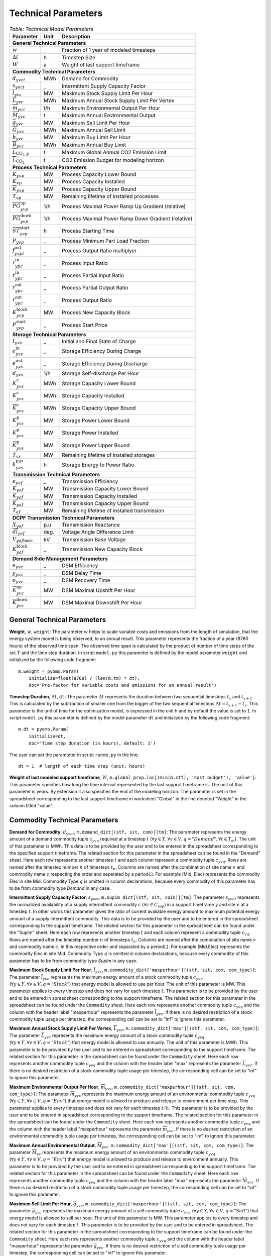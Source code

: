 .. module:: urbs

Technical Parameters
^^^^^^^^^^^^^^^^^^^^

.. table:: *Table: Technical Model Parameters*
    
    +---------------------------------------------+----+---------------------------------------------------+
    |Parameter                                    |Unit|Description                                        |
    +=============================================+====+===================================================+
    |**General Technical Parameters**                                                                      |
    +---------------------------------------------+----+---------------------------------------------------+
    |:math:`w`                                    | _  |Fraction of 1 year of modeled timesteps            |
    +---------------------------------------------+----+---------------------------------------------------+
    |:math:`\Delta t`                             | h  |Timestep Size                                      |
    +---------------------------------------------+----+---------------------------------------------------+
    |:math:`W`                                    | a  |Weight of last support timeframe                   |
    +---------------------------------------------+----+---------------------------------------------------+
    |**Commodity Technical Parameters**                                                                    |
    +---------------------------------------------+----+---------------------------------------------------+
    |:math:`d_{yvct}`                             |MWh |Demand for Commodity                               |
    +---------------------------------------------+----+---------------------------------------------------+
    |:math:`s_{yvct}`                             | _  |Intermittent Supply Capacity Factor                |
    +---------------------------------------------+----+---------------------------------------------------+
    |:math:`\overline{l}_{yvc}`                   |MW  |Maximum Stock Supply Limit Per Hour                |
    +---------------------------------------------+----+---------------------------------------------------+
    |:math:`\overline{L}_{yvc}`                   |MWh |Maximum Annual Stock Supply Limit Per Vertex       |
    +---------------------------------------------+----+---------------------------------------------------+
    |:math:`\overline{m}_{yvc}`                   |t/h |Maximum Environmental Output Per Hour              |
    +---------------------------------------------+----+---------------------------------------------------+
    |:math:`\overline{M}_{yvc}`                   | t  |Maximum Annual Environmental Output                |
    +---------------------------------------------+----+---------------------------------------------------+
    |:math:`\overline{g}_{yvc}`                   |MW  |Maximum Sell Limit Per Hour                        |
    +---------------------------------------------+----+---------------------------------------------------+
    |:math:`\overline{G}_{yvc}`                   |MWh |Maximum Annual Sell Limit                          |
    +---------------------------------------------+----+---------------------------------------------------+
    |:math:`\overline{b}_{yvc}`                   |MW  |Maximum Buy Limit Per Hour                         |
    +---------------------------------------------+----+---------------------------------------------------+
    |:math:`\overline{B}_{yvc}`                   |MWh |Maximum Annual Buy Limit                           |
    +---------------------------------------------+----+---------------------------------------------------+
    |:math:`\overline{L}_{\text{CO}_2,y}`         | t  |Maximum Global Annual CO2 Emission Limit           |
    +---------------------------------------------+----+---------------------------------------------------+
    |:math:`\overline{\overline{L}}_{\text{CO}_2}`| t  |CO2 Emission Budget for modeling horizon           |
    +---------------------------------------------+----+---------------------------------------------------+
    |**Process Technical Parameters**                                                                      |
    +---------------------------------------------+----+---------------------------------------------------+
    |:math:`\underline{K}_{yvp}`                  |MW  |Process Capacity Lower Bound                       |
    +---------------------------------------------+----+---------------------------------------------------+
    |:math:`K_{vp}`                               |MW  |Process Capacity Installed                         |
    +---------------------------------------------+----+---------------------------------------------------+
    |:math:`\overline{K}_{yvp}`                   |MW  |Process Capacity Upper Bound                       |
    +---------------------------------------------+----+---------------------------------------------------+
    |:math:`T_{vp}`                               |MW  |Remaining lifetime of installed processes          |
    +---------------------------------------------+----+---------------------------------------------------+
    |:math:`\overline{PG}_{yvp}^\text{up}`        |1/h |Process Maximal Power Ramp Up Gradient (relative)  |
    +---------------------------------------------+----+---------------------------------------------------+
    |:math:`\overline{PG}_{yvp}^\text{down}`      |1/h |Process Maximal Power Ramp Down Gradient (relative)|
    +---------------------------------------------+----+---------------------------------------------------+
    |:math:`\overline{ST}_{yvp}^\text{start}`     |h   |Process Starting Time                              |
    +---------------------------------------------+----+---------------------------------------------------+
    |:math:`\underline{P}_{yvp}`                  | _  |Process Minimum Part Load Fraction                 |
    +---------------------------------------------+----+---------------------------------------------------+
    |:math:`f_{yvpt}^\text{out}`                  | _  |Process Output Ratio multiplyer                    |
    +---------------------------------------------+----+---------------------------------------------------+
    |:math:`r_{ypc}^\text{in}`                    | _  |Process Input Ratio                                |
    +---------------------------------------------+----+---------------------------------------------------+
    |:math:`\underline{r}_{ypc}^\text{in}`        | _  |Process Partial Input Ratio                        |
    +---------------------------------------------+----+---------------------------------------------------+
    |:math:`\underline{r}_{ypc}^\text{out}`       | _  |Process Partial Output Ratio                       |
    +---------------------------------------------+----+---------------------------------------------------+
    |:math:`r_{ypc}^\text{out}`                   | _  |Process Output Ratio                               |
    +---------------------------------------------+----+---------------------------------------------------+
    |:math:`{K}_{yvp}^\text{block}`               |MW  |Process New Capacity Block                         |
    +---------------------------------------------+----+---------------------------------------------------+
    |:math:`{P}_{yvp}^\text{start}`               | _  |Process Start Price                                |
    +---------------------------------------------+----+---------------------------------------------------+
    |**Storage Technical Parameters**                                                                      |
    +---------------------------------------------+----+---------------------------------------------------+
    |:math:`I_{yvs}`                              | _  |Initial and Final State of Charge                  |
    +---------------------------------------------+----+---------------------------------------------------+
    |:math:`e_{yvs}^\text{in}`                    | _  |Storage Efficiency During Charge                   |
    +---------------------------------------------+----+---------------------------------------------------+
    |:math:`e_{yvs}^\text{out}`                   | _  |Storage Efficiency During Discharge                |
    +---------------------------------------------+----+---------------------------------------------------+
    |:math:`d_{yvs}`                              |1/h |Storage Self-discharge Per Hour                    |
    +---------------------------------------------+----+---------------------------------------------------+
    |:math:`\underline{K}_{yvs}^\text{c}`         |MWh |Storage Capacity Lower Bound                       |
    +---------------------------------------------+----+---------------------------------------------------+
    |:math:`K_{yvs}^\text{c}`                     |MWh |Storage Capacity Installed                         |
    +---------------------------------------------+----+---------------------------------------------------+
    |:math:`\overline{K}_{yvs}^\text{c}`          |MWh |Storage Capacity Upper Bound                       |
    +---------------------------------------------+----+---------------------------------------------------+
    |:math:`\underline{K}_{yvs}^\text{p}`         |MW  |Storage Power Lower Bound                          |
    +---------------------------------------------+----+---------------------------------------------------+
    |:math:`K_{yvs}^\text{p}`                     |MW  |Storage Power Installed                            |
    +---------------------------------------------+----+---------------------------------------------------+
    |:math:`\overline{K}_{yvs}^\text{p}`          |MW  |Storage Power Upper Bound                          |
    +---------------------------------------------+----+---------------------------------------------------+
    |:math:`T_{vs}`                               |MW  |Remaining lifetime of installed storages           |
    +---------------------------------------------+----+---------------------------------------------------+
    |:math:`k_{yvs}^\text{E/P}`                   |h   |Storage Energy to Power Ratio                      |    
    +---------------------------------------------+----+---------------------------------------------------+
    |**Transmission Technical Parameters**                                                                 |
    +---------------------------------------------+----+---------------------------------------------------+
    |:math:`e_{yaf}`                              | _  |Transmission Efficiency                            |
    +---------------------------------------------+----+---------------------------------------------------+
    |:math:`\underline{K}_{yaf}`                  |MW  |Transmission Capacity Lower Bound                  |
    +---------------------------------------------+----+---------------------------------------------------+
    |:math:`K_{yaf}`                              |MW  |Transmission Capacity Installed                    |
    +---------------------------------------------+----+---------------------------------------------------+
    |:math:`\overline{K}_{yaf}`                   |MW  |Transmission Capacity Upper Bound                  |
    +---------------------------------------------+----+---------------------------------------------------+
    |:math:`T_{af}`                               |MW  |Remaining lifetime of installed transmission       |
    +---------------------------------------------+----+---------------------------------------------------+
    |**DCPF Transmission Technical Parameters**                                                            |
    +---------------------------------------------+----+---------------------------------------------------+
    |:math:`X_{yaf}`                              |p.u |Transmission Reactance                             |
    +---------------------------------------------+----+---------------------------------------------------+
    |:math:`\overline{dl}_{yaf}`                  |deg.|Voltage Angle Difference Limit                     |
    +---------------------------------------------+----+---------------------------------------------------+
    |:math:`V_{yaf\text{base}}`                   |kV  |Transmission Base Voltage                          |
    +---------------------------------------------+----+---------------------------------------------------+
    |:math:`{K}_{yaf}^\text{block}`               | _  |Transmission New Capacity Block                    |
    +---------------------------------------------+----+---------------------------------------------------+
    |**Demand Side Management Parameters**                                                                 |
    +---------------------------------------------+----+---------------------------------------------------+
    |:math:`e_{yvc}`                              | _  |DSM Efficiency                                     |
    +---------------------------------------------+----+---------------------------------------------------+
    |:math:`y_{yvc}`                              | _  |DSM Delay Time                                     |
    +---------------------------------------------+----+---------------------------------------------------+
    |:math:`o_{yvc}`                              | _  |DSM Recovery Time                                  |
    +---------------------------------------------+----+---------------------------------------------------+
    |:math:`\overline{K}_{yvc}^\text{up}`         |MW  |DSM Maximal Upshift Per Hour                       |
    +---------------------------------------------+----+---------------------------------------------------+
    |:math:`\overline{K}_{yvc}^\text{down}`       |MW  |DSM Maximal Downshift Per Hour                     |
    +---------------------------------------------+----+---------------------------------------------------+

General Technical Parameters
----------------------------
**Weight**, :math:`w`, ``weight``: The parameter :math:`w` helps to scale
variable costs and emissions from the length of simulation, that the energy
system model is being observed, to an annual result. This parameter represents
the fraction of a year (8760 hours) of the observed time span. The observed
time span is calculated by the product of number of time steps of the set
:math:`T` and the time step duration. In script ``model.py`` this parameter is
defined by the model parameter ``weight`` and initialized by the following code
fragment:
::

    m.weight = pyomo.Param(
        initialize=float(8760) / (len(m.tm) * dt),
        doc='Pre-factor for variable costs and emissions for an annual result')
		

**Timestep Duration**, :math:`\Delta t`, ``dt``: The parameter :math:`\Delta t`
represents the duration between two sequential timesteps :math:`t_x` and
:math:`t_{x+1}`. This is calculated by the subtraction of smaller one from the
bigger of the two sequential timesteps :math:`\Delta t = t_{x+1} - t_x`. This
parameter is the unit of time for the optimization model, is expressed in the
unit h and by default the value is set to ``1``. In script ``model.py`` this
parameter is defined by the model parameter ``dt`` and initialized by the
following code fragment:
::

    m.dt = pyomo.Param(
        initialize=dt,
        doc='Time step duration (in hours), default: 1')

The user can set the paramteter in script ``runme.py`` in the line:
::

    dt = 1  # length of each time step (unit: hours)

**Weight of last modeled support timeframe**, :math:`W`,
``m.global_prop.loc[(min(m.stf), 'Cost budget'), 'value']``: This parameter
specifies how long the time interval represented by the last support timeframe
is. The unit of this parameter is years. By extension it also specifies the end
of the modeling horizon. The parameter is set in the spreadsheet corresponding
to the last support timeframe in worksheet "Global" in the line denoted
"Weight" in the column titled "value".  

Commodity Technical Parameters
------------------------------

**Demand for Commodity**, :math:`d_{yvct}`,
``m.demand_dict[(stf, sit, com)][tm]``: The parameter represents the energy
amount of a demand commodity tuple :math:`c_{yvq}` required at a timestep
:math:`t`
(:math:`\forall y \in Y, \forall v \in V, q = "Demand", \forall t \in T_m`).
The unit of this parameter is MWh. This data is to be provided by the user and
to be entered in the spreadsheet corresponding to the specified support
timeframe. The related section for this parameter in the spreadsheet can be
found in the "Demand" sheet. Here each row represents another timestep
:math:`t` and each column represent a commodity tuple :math:`c_{yvq}`. Rows are
named after the timestep number :math:`n` of timesteps :math:`t_n`. Columns are
named after the combination of site name :math:`v` and commodity name :math:`c`
respecting the order and seperated by a period(.). For example (Mid, Elec)
represents the commodity Elec in site Mid. Commodity Type :math:`q` is omitted
in column declarations, because every commodity of this parameter has to be
from commodity type `Demand` in any case.

**Intermittent Supply Capacity Factor**, :math:`s_{yvct}`,
``m.supim_dict[(stf, sit, coin)][tm]``: The parameter :math:`s_{yvct}`
represents the normalized availability of a supply intermittent commodity
:math:`c` :math:`(\forall c \in C_\text{sup})` in a support timeframe :math:`y` 
and site :math:`v` at a timestep :math:`t`. In other words this parameter gives
the ratio of current available energy amount to maximum potential energy amount
of a supply intermittent commodity. This data is to be provided by the user and
to be entered in the spreadsheet corresponding to the support timeframe. The
related section for this parameter in the spreadsheet can be found under the
"SupIm" sheet. Here each row represents another timestep :math:`t` and each
column represent a commodity tuple :math:`c_{vq}`. Rows are named after the
timestep number :math:`n` of timesteps :math:`t_n`. Columns are named after the
combination of site name :math:`v` and commodity name :math:`c`, in this
respective order and separated by a period(.). For example (Mid.Elec)
represents the commodity Elec in site Mid. Commodity Type :math:`q` is omitted
in column declarations, because every commodity of this parameter has to be
from commodity type `SupIm` in any case.

**Maximum Stock Supply Limit Per Hour**, :math:`\overline{l}_{yvc}`,
``m.commodity_dict['maxperhour'][(stf, sit, com, com_type)]``: The parameter
:math:`\overline{l}_{yvc}` represents the maximum energy amount of a stock
commodity tuple :math:`c_{yvq}`
(:math:`\forall y\in Y, \forall v \in V , q = "Stock"`) that energy model is
allowed to use per hour. The unit of this parameter is MW. This parameter
applies to every timestep and does not vary for each timestep :math:`t`. This
parameter is to be provided by the user and to be entered in spreadsheet
corresponding to the support timeframe. The related section for this parameter
in the spreadsheet can be found under the ``Commodity`` sheet. Here each row
represents another commodity tuple :math:`c_{yvq}` and the column with the
header label "maxperhour" represents the parameter :math:`\overline{l}_{yvc}`.
If there is no desired restriction of a stock commodity tuple usage per
timestep, the corresponding cell can be set to "inf" to ignore this parameter.

**Maximum Annual Stock Supply Limit Per Vertex**, :math:`\overline{L}_{yvc}`,
``m.commodity_dict['max'][(stf, sit, com, com_type)]``: The parameter
:math:`\overline{L}_{yvc}` represents the maximum energy amount of a stock
commodity tuple :math:`c_{yvq}`
(:math:`\forall y\in Y, \forall v \in V , q = "Stock"`) that energy model is
allowed to use annually. The unit of this parameter is MWh. This parameter is
to be provided by the user and to be entered in spreadsheet corresponding to
the support timeframe. The related section for this parameter in the
spreadsheet can be found under the ``Commodity`` sheet. Here each row
represents another commodity tuple :math:`c_{yvq}` and the column with the
header label "max" represents the parameter :math:`\overline{L}_{yvc}`. If
there is no desired restriction of a stock commodity tuple usage per timestep,
the corresponding cell can be set to "inf" to ignore this parameter. 

**Maximum Environmental Output Per Hour**, :math:`\overline{m}_{yvc}`,
``m.commodity_dict['maxperhour'][(stf, sit, com, com_type)]``: The parameter
:math:`\overline{m}_{yvc}` represents the maximum energy amount of an
environmental commodity tuple :math:`c_{yvq}`
(:math:`\forall y\in Y, \forall v \in V , q = "Env"`) that energy model is
allowed to produce and release to environment per time step. This parameter
applies to every timestep and does not vary for each timestep :math:`t/h`. This
parameter is to be provided by the user and to be entered in spreadsheet
corresponding to the support timeframe. The related section for this parameter
in the spreadsheet can be found under the ``Commodity`` sheet. Here each row
represents another commodity tuple :math:`c_{yvq}` and the column with the
header label "maxperhour" represents the parameter :math:`\overline{m}_{yvc}`.
If there is no desired restriction of an environmental commodity tuple usage per
timestep, the corresponding cell can be set to "inf" to ignore this parameter.

**Maximum Annual Environmental Output**, :math:`\overline{M}_{yvc}`,
``m.commodity_dict['max'][(stf, sit, com, com_type)]``: The parameter
:math:`\overline{M}_{vc}` represents the maximum energy amount of an
environmental commodity tuple :math:`c_{yvq}`
(:math:`\forall y\in Y, \forall v \in V , q = "Env"`) that energy model is
allowed to produce and release to environment annually. This parameter is to be
provided by the user and to be entered in spreadsheet corresponding to the
support timeframe. The related section for this parameter in the spreadsheet
can be found under the ``Commodity`` sheet. Here each row represents another
commodity tuple :math:`c_{yvq}` and the column with the header label "max"
represents the parameter :math:`\overline{M}_{yvc}`. If there is no desired
restriction of a stock commodity tuple usage per timestep, the corresponding
cell can be set to "inf" to ignore this parameter.

**Maximum Sell Limit Per Hour**, :math:`\overline{g}_{yvc}`,
``m.commodity_dict['maxperhour'][(stf, sit, com, com_type)]``: The parameter
:math:`\overline{g}_{yvc}` represents the maximum energy amount of a sell
commodity tuple :math:`c_{yvq}`
(:math:`\forall y\in Y, \forall v \in V , q = "Sell"`) that energy model is
allowed to sell per hour. The unit of this parameter is MW. This parameter
applies to every timestep and does not vary for each timestep :math:`t`. This
parameter is to be provided by the user and to be entered in spreadsheet. The
related section for this parameter in the spreadsheet corresponding to the
support timeframe can be found under the ``Commodity`` sheet. Here each row
represents another commodity tuple :math:`c_{yvq}` and the column with the
header label "maxperhour" represents the parameter :math:`\overline{g}_{yvc}`.
If there is no desired restriction of a sell commodity tuple usage per
timestep, the corresponding cell can be set to "inf" to ignore this parameter.

**Maximum Annual Sell Limit**, :math:`\overline{G}_{yvc}`,
``m.commodity_dict['max'][(stf, sit, com, com_type)]``: The parameter
:math:`\overline{G}_{yvc}` represents the maximum energy amount of a sell
commodity tuple :math:`c_{yvq}`
(:math:`\forall y\in Y, \forall v \in V , q = "Sell"`) that energy model is
allowed to sell annually. The unit of this parameter is MWh. This parameter is
to be provided by the user and to be entered in spreadsheet corresponding to
the support timeframe. The related section for this parameter in the
spreadsheet can be found under the ``Commodity`` sheet. Here each row
represents another commodity tuple :math:`c_{yvq}` and the column of sell with
the header label "max" represents the parameter :math:`\overline{G}_{yvc}`. If
there is no desired restriction of a sell commodity tuple usage per timestep,
the corresponding cell can be set to "inf" to ignore this parameter. 

**Maximum Buy Limit Per Hour**, :math:`\overline{b}_{yvc}`,
``m.commodity_dict['maxperhour'][(stf, sit, com, com_type)]``: The parameter
:math:`\overline{b}_{yvc}` represents the maximum energy amount of a buy
commodity tuple :math:`c_{yvq}`
(:math:`\forall y\in Y, \forall v \in V , q = "Buy"`) that energy model is
allowed to buy per hour. The unit of this parameter is MW. This parameter
applies to every timestep and does not vary for each timestep :math:`t`. This
parameter is to be provided by the user and to be entered in spreadsheet
corresponding to the support timeframe. The related section for this parameter
in the spreadsheet can be found under the ``Commodity`` sheet. Here each row
represents another commodity tuple :math:`c_{yvq}` and the column with the
header label "maxperhour" represents the parameter :math:`\overline{b}_{yvc}`.
If there is no desired restriction of a sell commodity tuple usage per
timestep, the corresponding cell can be set to "inf" to ignore this parameter.

**Maximum Annual Buy Limit**, :math:`\overline{B}_{yvc}`,
``m.commodity_dict['max'][(stf, sit, com, com_type)]``: The parameter
:math:`\overline{B}_{yvc}` represents the maximum energy amount of a buy
commodity tuple :math:`c_{yvq}`
(:math:`\forall y\in Y, \forall v \in V , q = "Buy"`) that energy model is
allowed to buy annually. The unit of this parameter is MWh. This parameter is
to be provided by the user and to be entered in spreadsheet corresponding to
the support timeframe. The related section for this parameter in the
spreadsheet can be found under the ``Commodity`` sheet. Here each row
represents another commodity tuple :math:`c_{yvq}` and the column with the
header label "max" represents the parameter :math:`\overline{B}_{yvc}`. If
there is no desired restriction of a buy commodity tuple usage per timestep,
the corresponding cell can be set to "inf" to ignore this parameter. 

**Maximum Global Annual CO**:math:`_\textbf{2}` **Annual Emission Limit**,
:math:`\overline{L}_{CO_2,y}`,
``m.global_prop.loc[stf, 'CO2 limit']['value']``: The parameter
:math:`\overline{L}_{CO_2,y}` represents the maximum total amount of CO2 the
energy model is allowed to produce and release to the environment annually. If
the user desires to set a maximum annual limit to total :math:`CO_2` emission
across all sites of the energy model in a given support timeframe :math:`y`,
this can be done by entering the desired value to the spreadsheet corresponding
to the support timeframe. The related section for this parameter can be found
under the sheet "Global". Here the the cell where the "CO2 limit" row and
"value" column intersects stands for the parameter
:math:`\overline{L}_{CO_2,y}`. If the user wants to disable this parameter and
restriction it provides, this cell can be set to "inf" or simply be deleted.

**CO**:math:`_\textbf{2}`** emission budget **Total Emission budget**,
:math:`\overline{\overline{L}}_{CO_2}`,
``m.global_prop.loc[min(m.stf), 'CO2 budget']['value']``: The parameter
:math:`\overline{\overline{L}}_{CO_2}` represents the maximum total amount of
CO2 the energy model is allowed to produce and release to the environment
over the entire modeling horizon. If the user desires to set a limit to total
:math:`CO_2` emission across all sites and the entire modeling horizon of the
energy model, this can be done by entering the desired value to the spreadsheet
of the first support timeframe. The related section for this parameter can be
found under the sheet "Global". Here the the cell where the "CO2 budget" row
and "value" column intersects stands for the parameter
:math:`\overline{\overline{L}}_{CO_2}`. If the user wants to disable this
parameter and restriction it provides, this cell can be set to "inf" or simply
be deleted. 

Process Technical Parameters
----------------------------

**Process Capacity Lower Bound**, :math:`\underline{K}_{yvp}`,
``m.process_dict['cap-lo'][stf, sit, pro]``: The parameter
:math:`\underline{K}_{yvp}` represents the minimum amount of power output
capacity of a process :math:`p` at a site :math:`v` in support timeframe
:math:`y`, that energy model is required to have. The unit of this parameter is
MW. The related section for this parameter in the spreadsheet corresponding to
the support timeframe can be found under the "Process" sheet. Here each row
represents another process :math:`p` in a site :math:`v` and the column with
the header label "cap-lo" represents the parameters :math:`\underline{K}_{yvp}`
belonging to the corresponding process :math:`p` and site :math:`v`
combinations. If there is no desired minimum limit for the process capacities,
this parameter can be simply set to "0". 

**Process Capacity Installed**, :math:`K_{vp}`,
``m.process_dict['inst-cap'][min(m.stf), sit, pro]``: The parameter
:math:`K_{vp}` represents the amount of power output capacity of a process
:math:`p` in a site :math:`v`, that is already installed to the energy system
at the beginning of the modeling period. The unit of this parameter is MW. The
related section for this parameter can be found in the spreadsheet
corresponding to the first support timeframe under the "Process" sheet. Here
each row represents another process :math:`p` in a site :math:`v` and the
column with the header label "inst-cap" represents the parameters
:math:`K_{vp}` belonging to the corresponding process :math:`p` and site
:math:`v` combinations.

**Process Capacity Upper Bound**, :math:`\overline{K}_{yvp}`,
``m.process_dict['cap-up'][stf, sit, pro]``: The parameter
:math:`\overline{K}_{yvp}` represents the maximum amount of power output
capacity of a process :math:`p` at a site :math:`v` in support timeframe
:math:`y`, that energy model is allowed to have. The unit of this parameter is
MW. The related section for this parameter in the spreadsheet corresponding to
the support timeframe can be found under the "Process" sheet. Here each row
represents another process :math:`p` in a site :math:`v` and the column with
the header label "cap-up" represents the parameters :math:`\overline{K}_{yvp}`
of the corresponding process :math:`p` and site :math:`v` combinations.
Alternatively, :math:`\overline{K}_{yvp}` is determined by the column with the
label "area-per-cap", whenever the value in "cap-up" times the value
"area-per-cap" is larger than the value in column "area" in sheet "Site" for
site :math:`v` in support timeframe :math:`y`. If there is no desired maximum
limit for the process capacities, both input parameters can be simply set to
"inf".

**Remaining lifetime of installed processes**, :math:`T_{vp}`,
``m.process.loc[(min(m.stf), sit, pro), 'lifetime']``: The parameter
:math:`T_{vp}` represents the remaining lifetime of already installed units. It
is used to determine the set `m.inst_pro_tuples`, i.e. to identify for which
support timeframes the installed unit can still be used.
    
**Process Maximal Power Ramp Up Gradient**, :math:`\overline{PG}_{yvp}^\text{up}`,
``m.process_dict['ramp-up-grad'][(stf, sit, pro)]``: The parameter
:math:`\overline{PG}_{yvp}^\text{up}` represents the maximal power ramp up gradient of a process
:math:`p` at a site :math:`v` in support timeframe :math:`y`, that energy model
is allowed to have. The unit of this parameter is 1/h. The related section for
this parameter in the spreadsheet can be found under the "Process" sheet. Here
each row represents another process :math:`p` in a site :math:`v` and the
column with the header label "ramp-up-grad" represents the parameters
:math:`\overline{PG}_{yvp}^\text{up}` of the corresponding process :math:`p` and site
:math:`v` combinations. If there is no desired maximum limit for the process
power ramp up gradient, this parameter can be simply set to a value larger or equal to
1.

**Process Maximal Power Ramp Down Gradient**, :math:`\overline{PG}_{yvp}^\text{down}`,
``m.process_dict['ramp-down-grad'][(stf, sit, pro)]``: The parameter
:math:`\overline{PG}_{yvp}^\text{down}` represents the maximal power ramp down gradient of a process
:math:`p` at a site :math:`v` in support timeframe :math:`y`, that energy model
is allowed to have. The unit of this parameter is 1/h. The related section for
this parameter in the spreadsheet can be found under the "Process" sheet. Here
each row represents another process :math:`p` in a site :math:`v` and the
column with the header label "ramp-down-grad" represents the parameters
:math:`\overline{PG}_{yvp}^\text{up}` of the corresponding process :math:`p` and site
:math:`v` combinations. If there is no desired maximum limit for the process
power ramp down gradient, this parameter can be simply set to a value larger or equal to
1.

**Process Starting Time**, :math:`\overline{T}_{yvp}^\text{start}`,
``m.process_dict['start-time'][(stf, sit, pro)]``: The parameter
:math:`\overline{T}_{yvp}^\text{start}` represents the time required by a process
:math:`p` at a site :math:`v` in support timeframe :math:`y`to start.
The unit of this parameter is h. The related section for
this parameter in the spreadsheet can be found under the "Process" sheet. Here
each row represents another process :math:`p` in a site :math:`v` and the
column with the header label "start-time" represents the parameters
:math:`\overline{T}_{yvp}^\text{start}` of the corresponding process :math:`p` and site
:math:`v` combinations.

**Process Minimum Part Load Fraction**, :math:`\underline{P}_{yvp}`,
``m.process_dict['min-fraction'][(stf, sit, pro)]``: The parameter
:math:`\underline{P}_{yvp}` represents the minimum allowable part load of a
process :math:`p` at a site :math:`v` in support timeframe :math:`y` as a
fraction of the total process capacity. The related section for this parameter
in the spreadsheet can be found under the "Process" sheet. Here each row
represents another process :math:`p` in a site :math:`v` and the column with
the header label "min-fraction" represents the parameters
:math:`\underline{P}_{yvp}` of the corresponding process :math:`p` and site
:math:`v` combinations. The minimum part load fraction parameter constraints is
only relevant when the part load behavior for the process is active, i.e., when
in the process commodity sheet a value for "ratio-min" is set for at least one
input commodity.  

**Process Output Ratio multiplyer**, :math:`f_{yvpt}^\text{out}`,
``m.eff_factor_dict[(stf, sit, pro)]``: The parameter time series
:math:`f_{yvpt}^\text{out}` allows for a time dependent modification of process
outputs and by extension of the efficiency of a process :math:`p` in site
:math:`v` and support timeframe :math:`y`. It can be used, e.g., to
model temperature dependent efficiencies of processes or to include scheduled
maintenance intervals. In the spreadsheet corresponding to the support
timeframe this timeseries is set in worksheet "TimeVarEff". Here each row
represents another timestep :math:`t` and each column represent a process tuple
:math:`p_{yv}`. Rows are named after the timestep number :math:`n` of timesteps
:math:`t_n`. Columns are named after the combination of site name :math:`v` and
commodity name and process name :math:`p` respecting the order and seperated by
a period(.). For example (Mid, Lignite plant) represents the process Lignite
plant in site Mid. Note that the output of environmental commodity outputs are
not manipulated by this factor as it is typically linked to an input commodity
as , e.g., CO2 output is linked to a fossil input.

**Process Input Ratio**, :math:`r_{ypc}^\text{in}`,
``m.r_in_dict[(stf, pro, co)]``: The parameter :math:`r_{ypc}^\text{in}`
represents the ratio of the input amount of a commodity :math:`c` in a process
:math:`p` and support timeframe :math:`y`, relative to the process throughput
at a given timestep. The related section for this parameter in the spreadsheet
corresponding to the support timeframe can be found under the
"Process-Commodity" sheet. Here each row represents another commodity :math:`c`
that either goes in to or comes out of a process :math:`p`. The column with the
header label "ratio" represents the parameters :math:`r_{ypc}^\text{in}` of
the corresponding process :math:`p` and commodity :math:`c` if the latter is an
input commodity.

**Process Partial Input Ratio**, :math:`\underline{r}_{ypc}^\text{in}`,
``m.r_in_min_fraction[stf, pro, coin]``: The parameter
:math:`\underline{r}_{ypc}^\text{in}` represents the ratio of the amount of
input commodity :math:`c` a process :math:`p` and support timeframe :math:`y`
consumes if it is at its minimum allowable partial operation. More precisely,
when its throughput :math:`\tau_{yvpt}` has the minimum value
:math:`\kappa_{yvp} \underline{P}_{yvp}`. The related section for this
parameter in the spreadsheet corresponding to the support timeframe can be
found under the "Process-Commodity" sheet. Here each row represents another
commodity :math:`c` that either goes in to or comes out of a process :math:`p`.
The column with the header label "ratio-min" represents the parameters
:math:`\underline{r}_{ypc}^\text{in,out}` of the corresponding process
:math:`p` and commodity :math:`c` if the latter is an input commodity.

**Process Output Ratio**, :math:`r_{ypc}^\text{out}`,
``m.r_out_dict[(stf, pro, co)]``: The parameter :math:`r_{ypc}^\text{out}`
represents the ratio of the output amount of a commodity :math:`c` in a process
:math:`p` in support timeframe :math:`y`, relative to the process throughput at
a given timestep.  The related section for this parameter in the spreadsheet
corresponding to the support timeframe can be found under the
"Process-Commodity" sheet. Here each row represents another commodity :math:`c`
that either goes in to or comes out of a process :math:`p`. The column with the
header label "ratio" represents the parameters of the corresponding process
:math:`p` and commodity :math:`c` if the latter is an output commodity.

**Process Partial Output Ratio**, :math:`\underline{r}_{ypc}^\text{out}`,
``m.r_out_min_fraction[stf, pro, coo]``: The parameter
:math:`\underline{r}_{ypc}^\text{out}` represents the ratio of the amount of
output commodity :math:`c` a process :math:`p` and support timeframe :math:`y`
emits if it is at its minimum allowable partial operation. More precisely, when
its throughput :math:`\tau_{yvpt}` has the minimum value
:math:`\kappa_{yvp} \underline{P}_{yvp}`. The related section for this
parameter in the spreadsheet corresponding to the support timeframe can be
found under the "Process-Commodity" sheet. Here each row represents another
commodity :math:`c` that either goes in to or comes out of a process :math:`p`.
The column with the header label "ratio-min" represents the parameters
:math:`\underline{r}_{ypc}^\text{in,out}` of the corresponding process
:math:`p` and commodity :math:`c` if the latter is an output commodity.

Process input and output ratios are, in general, used for unit conversion
between the different commodities.

Since all costs and capacity constraints take the process throughput
:math:`\tau_{yvpt}` as the reference, it is reasonable to assign an in- or
output ratio of "1" to at least one commodity. The flow of this commodity then
tracks the throughput and can be used as a reference. All other values of in-
and output ratios can then be adjusted by scaling them by an appropriate factor
to the reference commodity flow. 

:math:`{P}_{yvp}^\text{start}`               | _  |Process Start Price 
**Process New Capacity Block**, :math:`{K}_{yvp}^\text{block}`,
``m.process_dict['start-time'][(stf, sit, pro)]``: The parameter 
:math:`{K}_{yvp}^\text{block}` represents the capacity of all newly installed
units of a process :math:`p` at a site :math:`v` in the support timeframe
:math:`y`. The unit of this parameter is MW. The related section for
this parameter in the spreadsheet can be found under the "Process" sheet. Here
each row represents another process :math:`p` in a site :math:`v` and the
column with the header label "cap-block" represents the parameters
:math:`{K}_{yvp}^\text{block}` of the corresponding process :math:`p` and site
:math:`v` combinations.

**Process Start Price**, :math:`{P}_{yvp}^\text{start}`,
``m.process_dict['start-price'][(stf, sit, pro)]``: The parameter 
:math:`{P}_{yvp}^\text{start}` represents the cost inquired by the starting
of a process :math:`p` at a site :math:`v` in the support timeframe :math:`y`.
The unit of this parameter is the currency used in the support timeframe :math:`y`.
The related section for this parameter in the spreadsheet can be found under the 
"Process" sheet. Here each row represents another process :math:`p` in a site :math:`v`
and the column with the header label "start-price" represents the parameters
:math:`{P}_{yvp}^\text{start}` of the corresponding process :math:`p` and site
:math:`v` combinations.

Storage Technical Parameters
----------------------------

**Initial and Final State of Charge (relative)**, :math:`I_{yvs}`,
``m.storage_dict['init'][(stf, sit, sto, com)]``: The parameter :math:`I_{yvs}`
represents the initial state of charge of a storage :math:`s` in a site
:math:`v` and support timeframe :math:`y`. If this value is left unspecified,
the initial state of charge is variable. The initial and final value are set as
identical in each modeled support timeframe to avoid windfall profits through
emptying of a storage. The value of this parameter is expressed as a normalized
percentage, where "1" represents a fully loaded storage and "0" represents an
empty storage. The related section for this parameter in the spreadsheet
corresponding to the support timeframe can be found under the "Storage" sheet.
Here each row represents a storage technology :math:`s` in a site :math:`v`
that stores a commodity :math:`c`. The column with the header label "init"
represents the parameters for corresponding storage :math:`s`, site :math:`v`,
commodity :math:`c` combinations. When no initial value is to be set this cell
can be left empty.

**Storage Efficiency During Charge**, :math:`e_{yvs}^\text{in}`,
``m.storage_dict['eff-in'][(stf, sit, sto, com)]``: The parameter
:math:`e_{yvs}^\text{in}` represents the charging efficiency of a storage
:math:`s` in a site :math:`v` and support timeframe :math:`y` that stores a
commodity :math:`c`. The charging efficiency shows, how much of a desired
energy and accordingly power can be successfully stored into a storage. The
value of this parameter is expressed as a normalized percentage, where "1"
represents a charging without energy losses. The related section for this
parameter in the spreadsheet corresponding to the support timeframe can be
found under the "Storage" sheet. Here each row represents a storage technology
:math:`s` in a site :math:`v` that stores a commodity :math:`c`. The column
with the header label "eff-in" represents the parameters
:math:`e_{yvs}^\text{in}` for corresponding storage tuples.

**Storage Efficiency During discharge**, :math:`e_{yvs}^\text{out}`,
``m.storage_dict['eff-out'][(stf, sit, sto, com)]``: The parameter
:math:`e_{yvs}^\text{out}` represents the discharging efficiency of a storage
:math:`s` in a site :math:`v` and support timeframe :math:`y` that stores a
commodity :math:`c`. The discharging efficiency shows, how much of a desired
energy and accordingly power can be successfully released from a storage. The
value of this parameter is expressed as a normalized percentage, where "1"
represents a discharging without energy losses. The related section for this
parameter in the spreadsheet corresponding to the support timeframe can be
found under the "Storage" sheet. Here each row represents a storage technology
:math:`s` in a site :math:`v` that stores a commodity :math:`c`. The column
with the header label "eff-out" represents the parameters
:math:`e_{yvs}^\text{out}` for corresponding storage tuples.

**Storage Self-discharge Per Hour**, :math:`d_{yvs}`,
``m.storage_dict['discharge'][(stf, sit, sto, com)]``: The parameter
:math:`d_{vs}` represents the fraction of the energy content within a storage
which is lost due to self-discharge per hour. It introduces an exponential
decay of a given storage state if no charging/discharging takes place. The unit
of this parameter is 1/h. The related section for this parameter in the
spreadsheet corresponding to the support timeframe can be found under the
"Storage" sheet. Here each row represents a storage technology :math:`s` in a
site :math:`v` that stores a commodity :math:`c`. The column with the header
label "discharge" represents the parameters :math:`d_{yvs}` for corresponding
storage tuples.

**Storage Capacity Lower Bound**, :math:`\underline{K}_{yvs}^\text{c}`,
``m.storage_dict['cap-lo-c'][(stf, sit, sto, com)]``: The parameter
:math:`\underline{K}_{yvs}^\text{c}` represents the minimum amount of energy
content capacity required for a storage :math:`s` storing a commodity :math:`c`
in a site :math:`v` in support timeframe :math:`y`. The unit of this parameter
is MWh. The related section for this parameter in the spreadsheet can be found
under the "Storage" sheet. Here each row represents a storage technology
:math:`s` in a site :math:`v` that stores a commodity :math:`c`. The column
with the header label "cap-lo-c" represents the parameters
:math:`\underline{K}_{yvs}^\text{c}` for corresponding storage tuples. If there
is no desired minimum limit for the storage energy content capacities, this
parameter can be simply set to "0". 

**Storage Capacity Installed**, :math:`K_{vs}^\text{c}`,
``m.storage_dict['inst-cap-c'][(min(m.stf), sit, sto, com)]]``: The parameter
:math:`K_{vs}^\text{c}` represents the amount of energy content capacity of a
storage :math:`s` storing commodity :math:`c` in a site :math:`v` and support
timeframe :math:`y`, that is already installed to the energy system at the
beginning of the model horizon. The unit of this parameter is MWh. The related
section for this parameter in the spreadsheet corresponding to the first
support timeframe can be found under the "Storage" sheet. Here each row
represents a storage technology :math:`s` in a site :math:`v` that stores a
commodity :math:`c`. The column with the header label "inst-cap-c" represents
the parameters :math:`K_{vs}^\text{c}` for corresponding storage tuples.

**Storage Capacity Upper Bound**, :math:`\overline{K}_{yvs}^\text{c}`,
``m.storage_dict['cap-up-c'][(stf, sit, sto, com)]``: The parameter
:math:`\overline{K}_{yvs}^\text{c}` represents the maximum amount of energy
content capacity allowed of a storage :math:`s` storing a commodity :math:`c`
in a site :math:`v` in support timeframe :math:`y`. The unit of this parameter
is MWh. The related section for this parameter in the spreadsheet corresponding
to the support timeframe can be found under the "Storage" sheet. Here each row
represents a storage technology :math:`s` in a site :math:`v` that stores a
commodity :math:`c`. The column with the header label "cap-up-c" represents the
parameters :math:`\overline{K}_{yvs}^\text{c}` for corresponding storage
tuples. If there is no desired maximum limit for the storage energy content
capacities, this parameter can be simply set to ""inf"".

**Storage Power Lower Bound**, :math:`\underline{K}_{yvs}^\text{p}`,
``m.storage_dict['cap-lo-p'][(stf, sit, sto, com)]``: The parameter
:math:`\underline{K}_{yvs}^\text{p}` represents the minimum amount of
charging/discharging power required for a storage :math:`s` storing a commodity
:math:`c` in a site :math:`v` in support timeframe :math:`y`. The unit of this
parameter is MW. The related section for this parameter in the spreadsheet can
be found under the "Storage" sheet. Here each row represents a storage
technology :math:`s` in a site :math:`v` that stores a commodity :math:`c`. The
column with the header label "cap-lo-p" represents the parameters
:math:`\underline{K}_{yvs}^\text{p}` for corresponding storage tuples. If there
is no desired minimum limit for the storage charging/discharging powers, this
parameter can be simply set to "0". 

**Storage Power Installed**, :math:`K_{vs}^\text{p}`,
``m.storage_dict['inst-cap-p'][(min(m.stf), sit, sto, com)]]``: The parameter
:math:`K_{vs}^\text{p}` represents the amount of charging/discharging power of
a storage :math:`s` storing commodity :math:`c` in a site :math:`v` and support
timeframe :math:`y`, that is already installed to the energy system at the
beginning of the model horizon. The unit of this parameter is MW. The related
section for this parameter in the spreadsheet corresponding to the first
support timeframe can be found under the "Storage" sheet. Here each row
represents a storage technology :math:`s` in a site :math:`v` that stores a
commodity :math:`c`. The column with the header label "inst-cap-p" represents
the parameters :math:`K_{vs}^\text{p}` for corresponding storage tuples.

**Storage Power Upper Bound**, :math:`\overline{K}_{yvs}^\text{p}`,
``m.storage_dict['cap-up-p'][(stf, sit, sto, com)]``: The parameter
:math:`\overline{K}_{yvs}^\text{c}` represents the maximum amount of
charging/discharging power allowed of a storage :math:`s` storing a commodity
:math:`c` in a site :math:`v` in support timeframe :math:`y`. The unit of this
parameter is MW. The related section for this parameter in the spreadsheet
corresponding to the support timeframe can be found under the "Storage" sheet.
Here each row represents a storage technology :math:`s` in a site :math:`v`
that stores a commodity :math:`c`. The column with the header label "cap-up-p"
represents the parameters :math:`\overline{K}_{yvs}^\text{p}` for corresponding
storage tuples. If there is no desired maximum limit for the storage energy
content capacities, this parameter can be simply set to ""inf"".

**Remaining lifetime of installed storages**, :math:`T_{vs}`,
``m.storage.loc[(min(m.stf), sit, pro), 'lifetime']``: The parameter
:math:`T_{vs}` represents the remaining lifetime of already installed units. It
is used to determine the set `m.inst_sto_tuples`, i.e. to identify for which
support timeframes the installed units can still be used.

**Storage Energy to Power Ratio**, :math:`k_{yvs}^\text{E/P}`,
``m.storage_dict['ep-ratio'][(stf, sit, sto, com)]``: The parameter
:math:`k_{yvs}^\text{E/P}` represents the linear ratio between the energy and
power capacities of a storage :math:`s` storing a commodity :math:`c` in a site
:math:`v` in support timeframe :math:`y`. The unit of this parameter is hours.
The related section for this parameter in the spreadsheet corresponding to the
support timeframe can be found under the "Storage" sheet. Here each row
represents a storage technology :math:`s` in a site :math:`v` that stores a
commodity :math:`c`. The column with the header label "ep-ratio" represents the
parameters :math:`k_{yvs}^\text{E/P}` for corresponding storage tuples. If
there is no desired set ratio for the storage energy and power capacities
(which means the storage energy and power capacities can be sized independently
from each other), this cell can be left empty.

Transmission Technical Parameters
---------------------------------

**Transmission Efficiency**, :math:`e_{yaf}`,
``m.transmission_dict['eff'][(stf, sin, sout, tra, com)]``: The parameter
:math:`e_{yaf}` represents the energy efficiency of a transmission :math:`f`
that transfers a commodity :math:`c` through an arc :math:`a` in support
timeframe :math:`y`. Here an arc :math:`a` defines the connection line from an
origin site :math:`v_\text{out}` to a destination site :math:`{v_\text{in}}`.
The ratio of the output energy amount to input energy amount, gives the energy
efficiency of a transmission process. The related section for this parameter in
the spreadsheet corresponding to the support timeframe can be found under the
"Transmission" sheet. Here each row represents another combination of
transmission :math:`f` and arc :math:`a`. The column with the header label
"eff" represents the parameters :math:`e_{yaf}` of the corresponding
transmission tuples.

**Transmission Capacity Lower Bound**, :math:`\underline{K}_{yaf}`,
``m.transmission_dict['cap-lo'][(stf, sin, sout, tra, com)]``: The parameter
:math:`\underline{K}_{<af}` represents the minimum power output capacity of a
transmission :math:`f` transferring a commodity :math:`c` through an arc
:math:`a`, that the energy system model is required to have. Here an arc
:math:`a` defines the connection line from an origin site :math:`v_\text{out}`
to a destination site :math:`{v_\text{in}}`. The unit of this parameter is MW.
The related section for this parameter in the spreadsheet corresponding to the
support timeframe can be found under the "Transmission" sheet. Here each row
represents another transmission :math:`f`, arc :math:`a` combination. The
column with the header label "cap-lo" represents the parameters
:math:`\underline{K}_{yaf}` of the corresponding transmission tuples. 

**Transmission Capacity Installed**, :math:`K_{af}`,
``m.transmission_dict['inst-cap'][(min(m.stf), sin, sout, tra, com)]``: The
parameter :math:`K_{af}` represents the amount of power output capacity of a
transmission :math:`f` transferring a commodity :math:`c` through an arc
:math:`a`, that is already installed to the energy system at the beginning of
the modeling horizon. The unit of this parameter is MW. The related section for
this parameter in the spreadsheet corresponding to the first support timeframe
can be found under the "Transmission" sheet. Here each row represents another
transmission :math:`f`, arc :math:`a` combination. The column with the header
label "inst-cap" represents the parameters :math:`K_{af}` of the transmission
tuples.

**Transmission Capacity Upper Bound**, :math:`\overline{K}_{yaf}`,
``m.transmission_dict['cap-up'][(stf, sin, sout, tra, com)]``: The parameter
:math:`\overline{K}_{yaf}` represents the maximum power output capacity of a
transmission :math:`f` transferring a commodity :math:`c` through an arc
:math:`a` in support timeframe :math:`y`, that the energy system model is
allowed to have. Here an arc :math:`a` defines the connection line from an
origin site :math:`v_\text{out}` to a destination site :math:`{v_\text{in}}`.
The unit of this parameter is MW. The related section for this parameter in the
spreadsheet corresponding to the support timeframe can be found under the
"Transmission" sheet. Here each row represents another transmission :math:`f`,
arc :math:`a` combination. The column with the header label "cap-up" represents 
the parameters :math:`\overline{K}_{yaf}` of the corresponding transmission
tuples.

**Remaining lifetime of installed transmission**, :math:`T_{af}`,
``m.transmission.loc[(min(m.stf), sitin, sitout, tra, com), 'lifetime']``: The
parameter :math:`T_{af}` represents the remaining lifetime of already installed
units. It is used to determine the set `m.inst_tra_tuples`, i.e. to identify
for which support timeframes the installed units can still be used.

DCPF Transmission Technical Parameters
--------------------------------------
Selected transmission lines can be modelled with DC Power Flow and combined with
the transport model in an energy system model. The following parameters are only
required and included in the model when a transmission line should be modelled
with DCPF.

**Transmission Reactance**, :math:`X_{yaf}`,
``m.transmission_dict['reactance'][(stf, sin, sout, tra, com)]``: The parameter
:math:`X_{yaf}` represents the reactance of a transmission :math:`f`
that transfers a commodity :math:`c` through an arc :math:`a` in support
timeframe :math:`y`. Here an arc :math:`a` defines the connection line from an
origin site :math:`v_\text{out}` to a destination site :math:`{v_\text{in}}`.
Transmission reactance is used to calculate the power flow of DCPF transmission lines.
This parameter is required to define a transmission line with the DCPF model and should
be given in per unit system.
The related section for this parameter in the spreadsheet corresponding
to the support timeframe can be found under the "Transmission" sheet.
Here each row represents another combination of transmission :math:`f` and arc
:math:`a`. The column with the header label "reactance" represents the parameters
:math:`X_{yaf}` of the corresponding transmission tuples. If the parameter is left
empty in the spreadsheet, the transmission line will be modelled with transport
model as default.

**Voltage Angle Difference Limit**, :math:`\overline{dl}_{yaf}`,
``m.transmission_dict['difflimit'][(stf, sin, sout, tra, com)]``: The parameter
:math:`\overline{dl}_{yaf}` represents the voltage angle difference limit of a transmission :math:`f`
that transfers a commodity :math:`c` through an arc :math:`a` in support
timeframe :math:`y`. Here an arc :math:`a` defines the connection line from an
origin site :math:`v_\text{out}` to a destination site :math:`{v_\text{in}}`.
The allowed maximum difference of voltage angles of sites :math:`v_\text{out}`
and :math:`{v_\text{in}}` is limited with this parameter.
This parameter is expected in degrees and a value between 0 and 91 is allowed.
This parameter is required to define a transmission line with the DCPF model.
The related section for this parameter in
the spreadsheet corresponding to the support timeframe can be found under the
"Transmission" sheet. Here each row represents another combination of
transmission :math:`f` and arc :math:`a`. The column with the header label
"difflimit" represents the parameters :math:`\overline{dl}_{yaf}` of the corresponding
transmission tuples.

**Transmission Base Voltage**, :math:`V_{yaf\text{base}}`,
``m.transmission_dict['base_voltage'][(stf, sin, sout, tra, com)]``: The parameter
:math:`V_{yaf\text{base}}` represents the base voltage of a transmission :math:`f`
that transfers a commodity :math:`c` through an arc :math:`a` in support
timeframe :math:`y`. Here an arc :math:`a` defines the connection line from an
origin site :math:`v_\text{out}` to a destination site :math:`{v_\text{in}}`.
This parameter is used to calculate the power flow of DCPF transmission lines.
This parameter is expected in kV and a value greater than 0 is allowed.
This parameter is required to define a transmission line with the DCPF model.
The related section for this parameter in
the spreadsheet corresponding to the support timeframe can be found under the
"Transmission" sheet. Here each row represents another combination of
transmission :math:`f` and arc :math:`a`. The column with the header label
"base_voltage" represents the parameters :math:`V_{yaf\text{base}}` of the corresponding
transmission tuples.

Demand Side Management Technical Parameters
-------------------------------------------
**DSM Efficiency**, :math:`e_{yvc}`, ``m.dsm_dict['eff'][(stf, sit, com)]``:
The parameter :math:`e_{yvc}` represents the efficiency of the DSM process,
i.e., the fraction of DSM upshift that is benefiting the system via the
corresponding DSM downshifts of demand commodity :math:`c` in site :math:`v`
and support timeframe :math:`y`. The parameter is given as a fraction with "1"
meaning a perfect recovery of the DSM upshift. The related section for this
parameter in the spreadsheet corresponding to the support timeframe can be
found under the "DSM" sheet. Here each row represents another DSM potential for
demand commodity :math:`c` in site :math:`v`. The column with the header label
"eff" represents the parameters :math:`e_{yvc}` of the corresponding DSM
tuples.

**DSM Delay Time**, :math:`y_{yvc}`, ``m.dsm_dict['delay'][(stf, sit, com)]``:
The delay time :math:`y_{yvc}` restricts how long the time difference between
an upshift and its corresponding downshifts may be for demand commodity
:math:`c` in site :math:`v` and support timeframe :math:`y`. The parameter is
given in h. The related section for this parameter in the spreadsheet
corresponding to the support timeframe can be found under the "DSM" sheet. Here
each row represents another DSM potential for demand commodity :math:`c` in
site :math:`v`. The column with the header label "delay" represents the
parameters :math:`y_{yvc}` of the corresponding DSM tuples.

**DSM Recovery Time**, :math:`o_{yvc}`,
``m.dsm_dict['recov'][(stf, sit, com)]``: The recovery time :math:`o_{yvc}`
prevents the DSM system to continuously shift demand. During the recovery time,
all upshifts of demand commodity :math:`c` in site :math:`v` and support
timeframe :math:`y` may not exceed the product of the delay time and the
maximal upshift capacity. The parameter is given in h. The related section for
this parameter in the spreadsheet corresponding to the support timeframe can be
found under the "DSM" sheet. Here each row represents another DSM potential for
demand commodity :math:`c` in site :math:`v`. The column with the header label
"recov" represents the parameters :math:`o_{yvc}` of the corresponding DSM
tuples. If no limitation via this parameter is desired it has to be set to
values lower than the delay time :math:`y_{yvc}`.

**DSM Maximal Upshift Per Hour**, :math:`\overline{K}_{yvc}^\text{up}`, MW,
``m.dsm_dict['cap-max-up'][(stf, sit, com)]``: The DSM upshift capacity
:math:`\overline{K}_{yvc}^\text{up}` limits the total upshift per hour for a
DSM potential of demand commodity :math:`c` in site :math:`v` and support
timeframe :math:`y`. The parameter is given in MW. The related section for
this parameter in the spreadsheet corresponding to the support timeframe can be
found under the "DSM" sheet. Here each row represents another DSM potential for
demand commodity :math:`c` in site :math:`v`. The column with the header label
"cap-max-up" represents the parameters :math:`\overline{K}_{yvc}^\text{up}` of
the corresponding DSM tuples. 

**DSM Maximal Downshift Per Hour**, :math:`\overline{K}_{yvc}^\text{down}`, MW,
``m.dsm_dict['cap-max-do'][(stf, sit, com)]``: The DSM downshift capacity
:math:`\overline{K}_{yvc}^\text{up}` limits the total downshift per hour for a
DSM potential of demand commodity :math:`c` in site :math:`v` and support
timeframe :math:`y`. The parameter is given in MW. The related section for
this parameter in the spreadsheet corresponding to the support timeframe can be
found under the "DSM" sheet. Here each row represents another DSM potential for
demand commodity :math:`c` in site :math:`v`. The column with the header label
"cap-max-do" represents the parameters :math:`\overline{K}_{yvc}^\text{down}` of
the corresponding DSM tuples.
